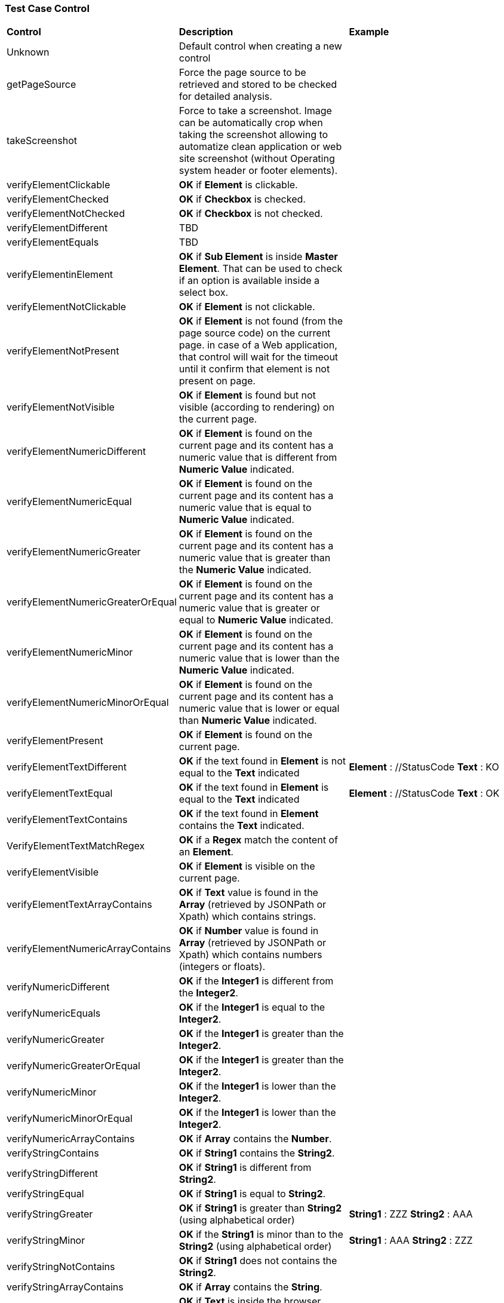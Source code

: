 === Test Case Control

|===
| *Control* | *Description* |  *Example*
| Unknown |  Default control when creating a new control |
| getPageSource | Force the page source to be retrieved and stored to be checked for detailed analysis. |
| takeScreenshot | Force to take a screenshot. Image can be automatically crop when taking the screenshot allowing to automatize clean application or web site screenshot (without Operating system header or footer elements). |
| verifyElementClickable | *[green]#OK#* if *[red]#Element#* is clickable. |
| verifyElementChecked | *[green]#OK#* if *[red]#Checkbox#* is checked. |
| verifyElementNotChecked | *[green]#OK#* if *[red]#Checkbox#* is not checked. |
| verifyElementDifferent | TBD |
| verifyElementEquals | TBD |
| verifyElementinElement | *[green]#OK#* if *[red]#Sub Element#* is inside *[red]#Master Element#*. That can be used to check if an option is available inside a select box. |
| verifyElementNotClickable | *[green]#OK#* if *[red]#Element#* is not clickable. |
| verifyElementNotPresent | *[green]#OK#* if *[red]#Element#* is not found (from the page source code) on the current page. in case of a Web application, that control will wait for the timeout until it confirm that element is not present on page. |
| verifyElementNotVisible | *[green]#OK#* if *[red]#Element#* is found but not visible (according to rendering) on the current page. |
| verifyElementNumericDifferent | *[green]#OK#* if *[red]#Element#* is found on the current page and its content has a numeric value that is different from *[red]#Numeric Value#* indicated. |
| verifyElementNumericEqual | *[green]#OK#* if *[red]#Element#* is found on the current page and its content has a numeric value that is equal to *[red]#Numeric Value#* indicated. |
| verifyElementNumericGreater | *[green]#OK#* if *[red]#Element#* is found on the current page and its content has a numeric value that is greater than the *[red]#Numeric Value#* indicated. |
| verifyElementNumericGreaterOrEqual | *[green]#OK#* if *[red]#Element#* is found on the current page and its content has a numeric value that is greater or equal to *[red]#Numeric Value#* indicated. |
| verifyElementNumericMinor | *[green]#OK#* if *[red]#Element#* is found on the current page and its content has a numeric value that is lower than the *[red]#Numeric Value#* indicated. |
| verifyElementNumericMinorOrEqual | *[green]#OK#* if *[red]#Element#* is found on the current page and its content has a numeric value that is lower or equal than *[red]#Numeric Value#* indicated. |
| verifyElementPresent | *[green]#OK#* if *[red]#Element#* is found on the current page. |
| verifyElementTextDifferent | *[green]#OK#* if the text found in *[red]#Element#* is not equal to the *[red]#Text#* indicated | *[red]#Element#* : //StatusCode  *[red]#Text#* : KO
| verifyElementTextEqual | *[green]#OK#* if the text found in *[red]#Element#* is equal to the *[red]#Text#* indicated | *[red]#Element#* : //StatusCode  *[red]#Text#* : OK
| verifyElementTextContains | *[green]#OK#* if the text found in *[red]#Element#* contains the *[red]#Text#* indicated. |
| VerifyElementTextMatchRegex | *[green]#OK#* if a *[red]#Regex#* match the content of an *[red]#Element#*. |
| verifyElementVisible | *[green]#OK#* if *[red]#Element#* is visible on the current page. |
| verifyElementTextArrayContains | *[green]#OK#* if *[red]#Text#* value is found in the *[red]#Array#* (retrieved by JSONPath or Xpath) which contains strings. |
| verifyElementNumericArrayContains | *[green]#OK#* if *[red]#Number#* value is found in *[red]#Array#* (retrieved by JSONPath or Xpath) which contains numbers (integers or floats). |
| verifyNumericDifferent | *[green]#OK#* if the *[red]#Integer1#* is different from the *[red]#Integer2#*. |
| verifyNumericEquals | *[green]#OK#* if the *[red]#Integer1#* is equal to the *[red]#Integer2#*. |
| verifyNumericGreater | *[green]#OK#* if the *[red]#Integer1#* is greater than the *[red]#Integer2#*. |
| verifyNumericGreaterOrEqual | *[green]#OK#* if the *[red]#Integer1#* is greater than the *[red]#Integer2#*. |
| verifyNumericMinor | *[green]#OK#* if the *[red]#Integer1#* is lower than the *[red]#Integer2#*. |
| verifyNumericMinorOrEqual | *[green]#OK#* if the *[red]#Integer1#* is lower than the *[red]#Integer2#*. |
| verifyNumericArrayContains | *[green]#OK#* if *[red]#Array#* contains the *[red]#Number#*. |
| verifyStringContains | *[green]#OK#* if *[red]#String1#* contains the *[red]#String2#*. |
| verifyStringDifferent | *[green]#OK#* if *[red]#String1#* is different from *[red]#String2#*. |
| verifyStringEqual | *[green]#OK#* if *[red]#String1#* is equal to *[red]#String2#*. |
| verifyStringGreater | *[green]#OK#* if *[red]#String1#* is greater than *[red]#String2#* (using alphabetical order) | *[red]#String1#* : ZZZ  *[red]#String2#* : AAA
| verifyStringMinor |  *[green]#OK#* if the *[red]#String1#* is minor than to the *[red]#String2#* (using alphabetical order) | *[red]#String1#* : AAA  *[red]#String2#* : ZZZ
| verifyStringNotContains | *[green]#OK#* if *[red]#String1#* does not contains the *[red]#String2#*. |
| verifyStringArrayContains | *[green]#OK#* if *[red]#Array#* contains the *[red]#String#*. |
| verifyTextInDialog | *[green]#OK#* if *[red]#Text#* is inside the browser dialog box |
| verifyTextInPage | TBD |
| verifyTextNotInPage | TBD |
| verifyTitle | TBD |
| verifyUrl | *[green]#OK#* if the *[red]#URL#* of the current page equal to the *[red]#URL#* indicated . |
| verifyXmlTreeStructure | TBD |
|===
